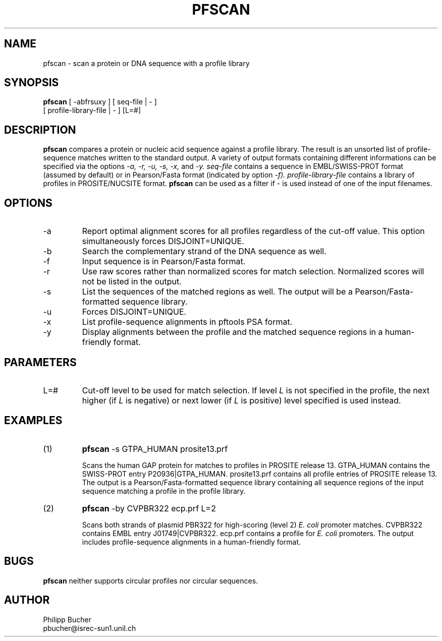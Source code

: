 .TH PFSCAN  1 "January 1996"
.SH NAME
pfscan \- scan a protein or DNA sequence with a profile library 

.SH SYNOPSIS
.B pfscan
[ -abfrsuxy ] [ seq-file | - ]
            [ profile-library-file | - ]    [L=#] 
.SH DESCRIPTION
.B pfscan 
compares a protein or nucleic acid sequence against a profile library. 
The result is an unsorted list of profile-sequence matches written to
the standard output.
A variety of output formats containing different informations can be specified
via the options
.I -a, -r, -u, -s, -x,
and 
.I -y.
.I seq-file
contains a sequence in EMBL/SWISS-PROT
format (assumed by default) or in Pearson/Fasta
format (indicated by option 
.I -f).
.I profile-library-file 
contains a library of profiles in PROSITE/NUCSITE format. 
.B pfscan
can be used as a filter if - is used instead of one of the input
filenames.
.SH OPTIONS 
.TP
\-a
Report optimal alignment scores for 
all profiles regardless of the cut-off value. 
This option simultaneously forces DISJOINT=UNIQUE.   
.TP
\-b
Search the complementary strand of the DNA sequence as well.
.TP
\-f
Input sequence is in Pearson/Fasta format.
.TP
\-r
Use raw scores rather than normalized 
scores for match selection. Normalized scores 
will not be listed in the output. 
.TP
\-s
List the sequences of the matched regions as well. 
The output will be a Pearson/Fasta-formatted sequence
library.
.TP
\-u
Forces DISJOINT=UNIQUE. 
.TP
\-x
List profile-sequence alignments 
in pftools PSA format.  
.TP
\-y
Display alignments between the profile and the matched sequence regions in 
a human-friendly format.   
.SH PARAMETERS
.TP
L=#
Cut-off level to be used for match selection.
If level 
.I L
is not specified in the profile, the next higher (if 
.I L
is negative) or next lower (if
.I L
is positive) level specified
is used instead.
.SH EXAMPLES
.TP
(1)
.B pfscan
-s GTPA_HUMAN prosite13.prf

Scans the human GAP protein for matches to profiles in PROSITE 
release 13. 
GTPA_HUMAN contains the SWISS-PROT entry P20936|GTPA_HUMAN.
prosite13.prf contains all profile entries of PROSITE release 13.  
The output is a Pearson/Fasta-formatted sequence library containing 
all sequence regions of the input sequence matching a profile in the 
profile library. 
.TP
(2)
.B pfscan
-by CVPBR322 ecp.prf L=2

Scans both strands of plasmid PBR322 for high-scoring (level 2) 
.I E. coli
promoter matches.   
CVPBR322 contains EMBL entry J01749|CVPBR322.
ecp.prf contains a profile for
.I E. coli  
promoters.
The output includes profile-sequence alignments in a human-friendly
format. 
.SH BUGS
.B pfscan
neither supports circular profiles nor circular sequences.
.SH AUTHOR
Philipp Bucher
.br
pbucher@isrec-sun1.unil.ch
